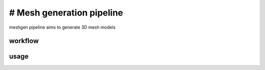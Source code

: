 .. _`meshgen`:
========================================
# Mesh generation pipeline
========================================

.. note:: 
meshgen pipeline aims to generate 3D mesh models

workflow
========================================
.. image:: ../_static/meshgen_workflow.png
    :alt: Title figure
    :width: 700px
    :align: center

usage
========================================




